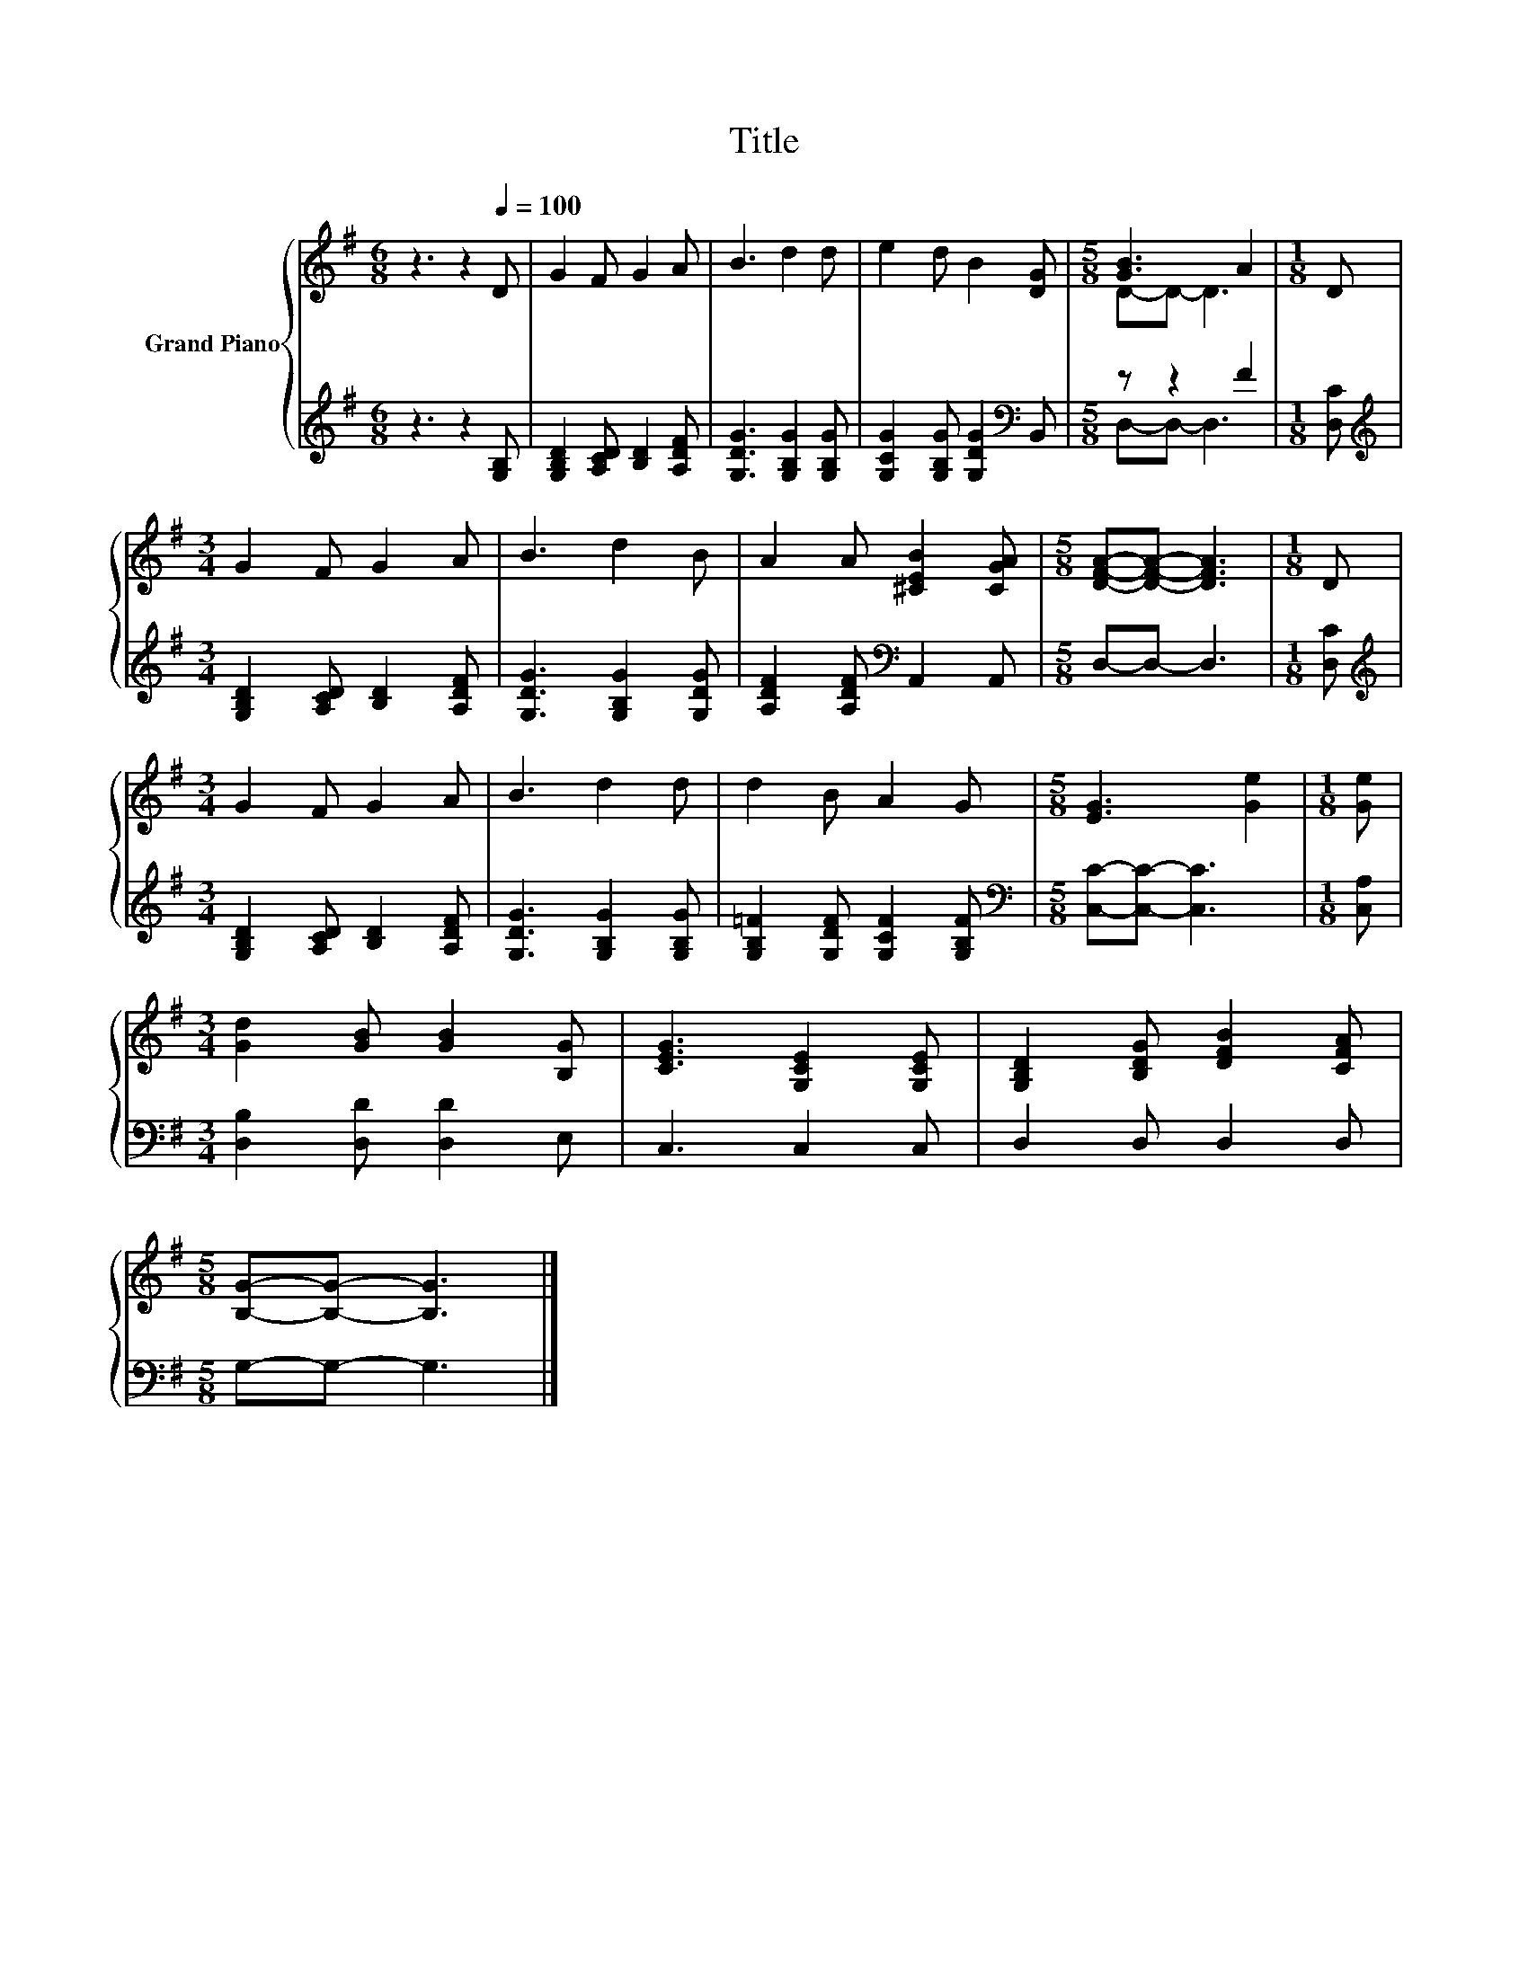 X:1
T:Title
%%score { ( 1 3 ) | ( 2 4 ) }
L:1/8
M:6/8
K:G
V:1 treble nm="Grand Piano"
V:3 treble 
V:2 treble 
V:4 treble 
V:1
 z3 z2[Q:1/4=100] D | G2 F G2 A | B3 d2 d | e2 d B2 [DG] |[M:5/8] [GB]3 A2 |[M:1/8] D | %6
[M:3/4] G2 F G2 A | B3 d2 B | A2 A [^CEB]2 [CGA] |[M:5/8] [DFA]-[DFA]- [DFA]3 |[M:1/8] D | %11
[M:3/4] G2 F G2 A | B3 d2 d | d2 B A2 G |[M:5/8] [EG]3 [Ge]2 |[M:1/8] [Ge] | %16
[M:3/4] [Gd]2 [GB] [GB]2 [B,G] | [CEG]3 [G,CE]2 [G,CE] | [G,B,D]2 [B,DG] [DFB]2 [CFA] | %19
[M:5/8] [B,G]-[B,G]- [B,G]3 |] %20
V:2
 z3 z2 [G,B,] | [G,B,D]2 [A,CD] [B,D]2 [A,DF] | [G,DG]3 [G,B,G]2 [G,B,G] | %3
 [G,CG]2 [G,B,G] [G,DG]2[K:bass] B,, |[M:5/8] z z2 F2 |[M:1/8] [D,C] | %6
[M:3/4][K:treble] [G,B,D]2 [A,CD] [B,D]2 [A,DF] | [G,DG]3 [G,B,G]2 [G,DG] | %8
 [A,DF]2 [A,DF][K:bass] A,,2 A,, |[M:5/8] D,-D,- D,3 |[M:1/8] [D,C] | %11
[M:3/4][K:treble] [G,B,D]2 [A,CD] [B,D]2 [A,DF] | [G,DG]3 [G,B,G]2 [G,B,G] | %13
 [G,B,=F]2 [G,DF] [G,CF]2 [G,B,F] |[M:5/8][K:bass] [C,C]-[C,C]- [C,C]3 |[M:1/8] [C,A,] | %16
[M:3/4] [D,B,]2 [D,D] [D,D]2 E, | C,3 C,2 C, | D,2 D, D,2 D, |[M:5/8] G,-G,- G,3 |] %20
V:3
 x6 | x6 | x6 | x6 |[M:5/8] D-D- D3 |[M:1/8] x |[M:3/4] x6 | x6 | x6 |[M:5/8] x5 |[M:1/8] x | %11
[M:3/4] x6 | x6 | x6 |[M:5/8] x5 |[M:1/8] x |[M:3/4] x6 | x6 | x6 |[M:5/8] x5 |] %20
V:4
 x6 | x6 | x6 | x5[K:bass] x |[M:5/8] D,-D,- D,3 |[M:1/8] x |[M:3/4][K:treble] x6 | x6 | %8
 x3[K:bass] x3 |[M:5/8] x5 |[M:1/8] x |[M:3/4][K:treble] x6 | x6 | x6 |[M:5/8][K:bass] x5 | %15
[M:1/8] x |[M:3/4] x6 | x6 | x6 |[M:5/8] x5 |] %20

